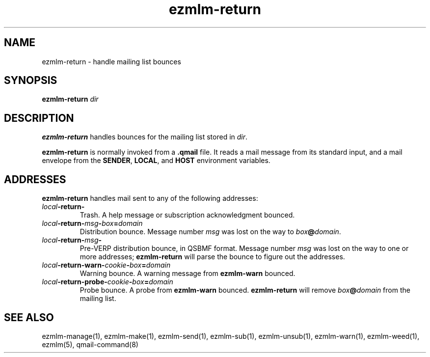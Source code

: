 .TH ezmlm-return 1
.SH NAME
ezmlm-return \- handle mailing list bounces
.SH SYNOPSIS
.B ezmlm-return
.I dir
.SH DESCRIPTION
.B ezmlm-return
handles bounces for the mailing list
stored in
.IR dir .

.B ezmlm-return
is normally invoked from a
.B .qmail
file.
It reads a mail message from its standard input,
and a mail envelope from the
.BR SENDER ,
.BR LOCAL ,
and
.BR HOST
environment variables.
.SH ADDRESSES
.B ezmlm-return
handles mail sent to any of the following addresses:
.TP
.I local\fB\-return\-
Trash.
A help message or subscription acknowledgment bounced.
.TP
.I local\fB\-return\-\fImsg\fB\-\fIbox\fB=\fIdomain
Distribution bounce.
Message number
.I msg
was lost on the way to
.IR box\fB@\fIdomain .
.TP
.I local\fB\-return\-\fImsg\fB\-
Pre-VERP distribution bounce, in QSBMF format.
Message number
.I msg
was lost on the way to one or more addresses;
.B ezmlm-return
will parse the bounce to figure out the addresses.
.TP
.I local\fB\-return\-warn\-\fIcookie\fB-\fIbox\fB=\fIdomain
Warning bounce.
A warning message from
.B ezmlm-warn
bounced.
.TP
.I local\fB\-return\-probe\-\fIcookie\fB-\fIbox\fB=\fIdomain
Probe bounce.
A probe from
.B ezmlm-warn
bounced.
.B ezmlm-return
will remove
.I box\fB@\fIdomain
from the mailing list.
.SH "SEE ALSO"
ezmlm-manage(1),
ezmlm-make(1),
ezmlm-send(1),
ezmlm-sub(1),
ezmlm-unsub(1),
ezmlm-warn(1),
ezmlm-weed(1),
ezmlm(5),
qmail-command(8)
